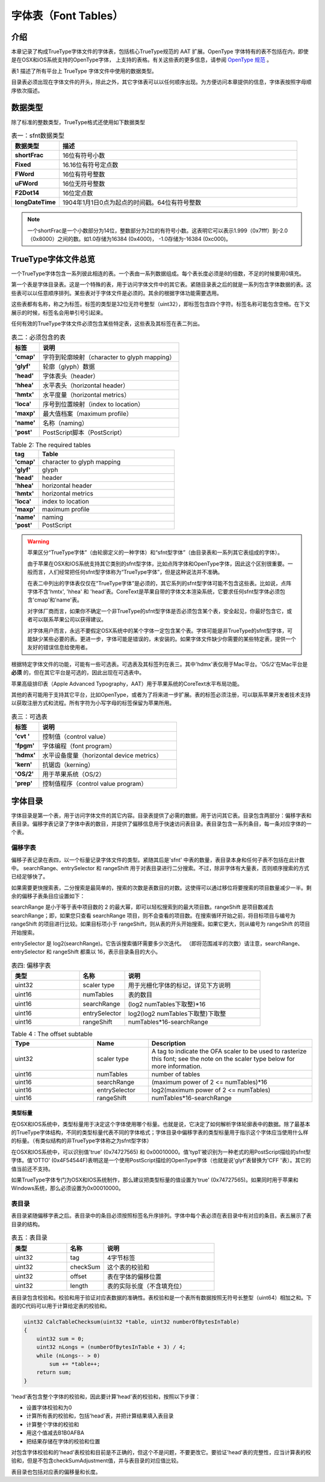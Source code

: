 ======================
字体表（Font Tables）
======================

介绍
=======
本章记录了构成TrueType字体文件的字体表，包括核心TrueType规范的 AAT 扩展。OpenType 字体特有的表不包括在内，即使是在OSX和iOS系统支持的OpenType字体， 上支持的表格。有关这些表的更多信息，请参阅 `OpenType 规范 <http://www.microsoft.com/typography/otspec/>`__ 。

表1 描述了所有平台上 TrueType 字体文件中使用的数据类型。

目录表必须出现在字体文件的开头，除此之外，其它字体表可以以任何顺序出现。为方便访问本章提供的信息，字体表按照字母顺序依次描述。

.. toggle::
    
    This chapter documents the tables that make up a TrueType font file, including AAT extensions to the core TrueType specification. Documentation is not included for OpenType-specific tables, even those supported on OS X and iOS. For further information on those tables, see the OpenType specification.

    Table 1 describes the data types used in TrueType font files on all platforms.

    With the exception of the font directory which must appear first in the font file, the tables that make up a font can appear in any order. For convenience in accessing the information presented in this chapter, tables are described in alphabetical order.

数据类型
========

除了标准的整数类型，TrueType格式还使用如下数据类型

.. list-table:: 表一：sfnt数据类型
    :widths: 40 200
    :header-rows: 1
    :stub-columns: 1

    * - 数据类型
      - 描述
    * - shortFrac
      - 16位有符号小数
    * - Fixed
      - 16.16位有符号定点数
    * - FWord
      - 16位有符号整数
    * - uFWord
      - 16位无符号整数
    * - F2Dot14
      - 16位定点数
    * - longDateTime
      - 1904年1月1日0点为起点的时间戳。64位有符号整数

.. Note::
    一个shortFrac是一个小数部分为14位，整数部分为2位的有符号小数。这表明它可以表示1.999（0x7fff）到-2.0（0x8000）之间的数。如1.0存储为16384 (0x4000)， -1.0存储为-16384 (0xc000)。

.. toggle::
   
   In addition to standard integer data types, the TrueType font format uses the following:
   
    .. list-table:: 表一：sfnt数据类型
        :widths: 40 200
        :header-rows: 1
        :stub-columns: 1

        * - Data type
          - Description
        * - shortFrac
          - 16-bit signed fraction
        * - Fixed
          - 16.16-bit signed fixed-point number
        * - FWord
          - 16-bit signed integer that describes a quantity in FUnits, the smallest measurable distance in em space.
        * - uFWord
          - 16-bit unsigned integer that describes a quantity in FUnits, the smallest measurable distance in em space.
        * - F2Dot14
          - 16-bit signed fixed number with the low 14 bits representing fraction.
        * - longDateTime
          - The long internal format of a date in seconds since 12:00 midnight, January 1, 1904. It is represented as a signed 64-bit integer.

   NOTE: A shortFrac is an int16_t with a bias of 14. This means it can represent numbers between 1.999 (0x7fff) and -2.0 (0x8000). 1.0 is stored as 16384 (0x4000) and -1.0 is stored as -16384 (0xc000).


TrueType字体文件总览
=====================

一个TrueType字体包含一系列彼此相连的表。一个表由一系列数据组成。每个表长度必须是8的倍数，不足的时候要用0填充。

第一个表是字体目录表。这是一个特殊的表，用于访问字体文件中的其它表。紧随目录表之后的就是一系列包含字体数据的表。这些表可以以任意顺序排列。某些表对于字体文件是必须的。其余的根据字体功能需要选用。

这些表都有名称，称之为标签。标签的类型是32位无符号整型（uint32），即标签包含四个字符。标签名称可能包含空格。在下文展示的时候，标签名会用单引号引起来。

任何有效的TrueType字体文件必须包含某些特定表，这些表及其标签在表二列出。

.. toggle:: 

    A TrueType font file consists of a sequence of concatenated tables. A table is a sequence of words. Each table must be long aligned and padded with zeroes if necessary.

    The first of the tables is the font directory, a special table that facilitates access to the other tables in the font. The directory is followed by a sequence of tables containing the font data. These tables can appear in any order. Certain tables are required for all fonts. Others are optional depending upon the functionality expected of a particular font.

    The tables have names known as tags. Tags have the type uint32. Currently defined tag names consist of four characters. Tag names with less than four characters have trailing spaces. When tag names are shown in text they are enclosed in straight quotes.

    Tables that are required must appear in any valid TrueType font file. The required tables and their tag names are shown in Table 2.

.. list-table:: 表二：必须包含的表
    :widths: 40 200
    :header-rows: 1
    :stub-columns: 1

    * - 标签
      - 说明
    * - 'cmap'
      - 字符到轮廓映射（character to glyph mapping）
    * - 'glyf'
      - 轮廓（glyph）数据
    * - 'head'
      - 字体表头（header）
    * - 'hhea'
      - 水平表头（horizontal header）
    * - 'hmtx'
      - 水平度量（horizontal metrics）
    * - 'loca'
      - 序号到位置映射（index to location）
    * - 'maxp'
      - 最大值档案（maximum profile）
    * - 'name'
      - 名称（naming）
    * - 'post'
      - PostScript脚本（PostScript）

.. list-table:: Table 2: The required tables
    :widths: 40 200
    :header-rows: 1
    :stub-columns: 1
    :class: toggle

    * - tag
      - Table
    * - 'cmap'
      - character to glyph mapping
    * - 'glyf'
      - glyph
    * - 'head'
      - header
    * - 'hhea'
      - horizontal header
    * - 'hmtx'
      - horizontal metrics
    * - 'loca'
      - index to location
    * - 'maxp'
      - maximum profile
    * - 'name'
      - naming
    * - 'post'
      - PostScript


.. Warning::
    苹果区分“TrueType字体”（由轮廓定义的一种字体）和“sfnt型字体”（由目录表和一系列其它表组成的字体）。

    由于苹果在OSX和IOS系统支持其它类别的sfnt型字体，比如点阵字体和OpenType字体，因此这个区别很重要。一般而言，人们经常把任何sfnt型字体称为“TrueType字体”，但是这种说法并不准确。
    
    
    在表二中列出的字体表仅仅在“TrueType字体”是必须的，其它系列的sfnt型字体可能不包含这些表。比如说，点阵字体不含'hmtx', 'hhea' 和 'head'表。CoreText是苹果自带的字体文本渲染系统，它要求任何sfnt型字体必须包含'cmap'和'name'表。
    
    对字体厂商而言，如果你不确定一个非TrueType的sfnt型字体是否必须包含某个表，安全起见，你最好包含它，或者可以联系苹果公司以获得建议。
    
    对字体用户而言，永远不要假定OSX系统中的某个字体一定包含某个表。字体可能是非TrueType的sfnt型字体，可能缺少某些必要的表。更进一步，字体可能是错误的，未安装的。如果字体文件缺少你需要的某些特定表，提供一个友好的错误信息给使用者。

.. toggle::

    .. Warning::
        
        Apple makes a distinction between a "TrueType font" (which refers to a particular font outline definition technology) and an "sfnt-housed font," which refers to any font which uses the same packaging format as a TrueType font: that is, it uses the same directory structure and the same table format and meaning for any tables present.

        This is an important distinction, because Apple supports other varieties of sfnt-housed font on OS X and iOS, most notably bitmap-only fonts and OpenType fonts. Informally, people often refer to any sfnt-housed font as a "TrueType font," but this is strictly speaking inaccurate.

        The "required" tables listed in Table 2 are only required for TrueType fonts. Other varieites of sfnt-housed font may not have them. For example, bitmap-only sfnt-housed fonts do not have an 'hmtx', 'hhea' or 'head' table. CoreText, Apple's rendering system for Unicode-encoded text, does require that any sfnt-housed font have a 'cmap' and 'name' table.

        For font vendors: If you are unsure whether a particular table should be included for your non-TrueType sfnt-housed font, it is generally safe to include it, or you may contact Apple for advice.

        For font users: Never assume that any particular table is present in a font on OS X. Fonts may be non-TrueType sfnt-housed fonts and lack some of TrueType's required tables. Moreover, fonts may be ill-formed and yet installed. Provide graceful error handling if a font you are using lacks a table you require.

根据特定字体文件的功能，可能有一些可选表。可选表及其标签列在表三。其中'hdmx'表仅用于Mac平台。'OS/2'在Mac平台是 **必须** 的，但在其它平台是可选的，因此出现在可选表中。

苹果高级排印表（Apple Advanced Typography，AAT）用于苹果系统的CoreText水平布局功能。

其他的表可能用于支持其它平台，比如OpenType，或者为了将来进一步扩展。表的标签必须注册，可以联系苹果开发者技术支持以获取注册方式和流程。所有字符为小写字母的标签保留为苹果所用。

.. toggle::

    Optional tables may be needed depending upon the functionality expected of a given font file'. The optional tables and their tag names are listed in Table 3. The 'hdmx' table is used on Macintosh platforms only. The 'OS/2' table is required for fonts that are to be used on that platform but appears in the optional table because it is not required for all TrueType font files.

    Apple Advanced Typography (AAT) Tables are used with the Line Layout capability of Apple's CoreText.

    Additional tables may be defined to support other platforms, such as OpenType, or to provide for future expansion. Tags for these tables must be registered. Contact Apple Developer Technical Support for information regarding the registration process. Tag names consisting of all lower case letters are reserved for Apple's use.

.. list-table:: 表三：可选表
    :widths: 40 200
    :header-rows: 1
    :stub-columns: 1
    
    * - 标签
      - 说明
    * - 'cvt '
      - 控制值（control value）
    * - 'fpgm'
      - 字体编程（font program）
    * - 'hdmx'
      - 水平设备度量（horizontal device metrics）
    * - 'kern'
      - 抗锯齿（kerning）
    * - 'OS/2'
      - 用于苹果系统（OS/2）
    * - 'prep'
      - 控制值程序（control value program）

.. toggle::

    .. list-table:: Table 3: The optional tables
        :widths: 40 200
        :header-rows: 1
        :stub-columns: 1
        
        * - Tag
          - Table
        * - 'cvt '
          - control value
        * - 'fpgm'
          - font program
        * - 'hdmx'
          - horizontal device metrics
        * - 'kern'
          - kerning
        * - 'OS/2'
          - OS/2
        * - 'prep'
          - control value program

字体目录
=========

字体目录是第一个表，用于访问字体文件的其它内容。目录表提供了必需的数据，用于访问其它表。目录包含两部分：偏移字表和表目录。偏移字表记录了字体中表的数目，并提供了偏移信息用于快速访问表目录。表目录包含一系列条目，每一条对应字体的一个表。

.. toggle::

    The font directory, the first of the tables, is a guide to the contents of the font file. It provides the information required to access the data in the other tables. The directory consists of two parts: the offset subtable and the table directory. The offset subtable records the number of tables in the font and provides offset information enabling quick access to the directory tables. The table directory consists of a sequence of entries, one for each table in the font.

偏移字表
-------------------

偏移子表记录在表四，以一个标量记录字体文件的类型。紧随其后是'sfnt' 中表的数量，表目录本身和任何子表不包括在此计数中。 searchRange、entrySelector 和 rangeShift 用于对表目录进行二分搜索。不过，除非字体有大量表，否则顺序搜索的方式已经足够快了。

如果需要更快搜索表，二分搜索是最简单的，搜索的次数是表数目的对数。这使得可以通过移位将要搜索的项目数量减少一半。剩余的偏移子表条目应设置如下：

searchRange 是小于等于表中项目数的 2 的最大幂，即可以轻松搜索到的最大项目数。rangeShift 是项目数减去 searchRange；即，如果您只查看 searchRange 项目，则不会查看的项目数。在搜索循环开始之前，将目标项目与编号为 rangeShift 的项目进行比较。如果目标项小于 rangeShift，则从表的开头开始搜索。如果它更大，则从编号为 rangeShift 的项目开始搜索。

entrySelector 是 log2(searchRange)。它告诉搜索循环需要多少次迭代。 （即将范围减半的次数）请注意，searchRange、entrySelector 和 rangeShift 都乘以 16，表示目录条目的大小。

.. toggle::

    The offset subtable, documented in Table 4, begins with the scaler type of the font. The number of tagged tables in the 'sfnt' follows.The table directory itself and any subtables are not included in this count. The entries for searchRange, entrySelector and rangeShift are used to facilitate quick binary searches of the table directory that follows. Unless a font has a large number of tables, a sequential search will be fast enough.

    If a faster search is necessary, a binary search is most easily done on a number of entries that is a power of two. This makes it possible to cut the number of items to search in half by shifting. The remaining offset subtable entries should be set as follows:

    searchRange is the largest power of two less than or equal to the number of items in the table, i.e. the largest number of items that can be easily searched.
    rangeShift is the number of items minus searchRange; i.e. the number of items that will not get looked at if you only look at searchRange items.
    Before the search loop starts, compare the target item to the item with number rangeShift. If the target item is less than rangeShift, search from the beginning of the table. If it is greater, search starting at the item with number rangeShift.

    entrySelector is log2(searchRange). It tells how many iterations of the search loop are needed. (i.e. how many times to cut the range in half)
    Note that the searchRange, the entrySelector and the rangeShift are all multiplied by 16 which represents the size of a directory entry.

.. csv-table:: 表四: 偏移字表
   :header: 类型,名称,说明
   :widths: 15, 10, 30

    uint32,scaler type,用于光栅化字体的标记，详见下方说明
    uint16,numTables,表的数目
    uint16,searchRange,(log2 numTables下取整)*16
    uint16,entrySelector,log2(log2 numTables下取整)下取整
    uint16,rangeShift,numTables*16-searchRange

.. csv-table:: Table 4 : The offset subtable
   :header: Type,	Name,	Description
   :widths: 15, 10, 30
   :class: toggle

    uint32,scaler type,A tag to indicate the OFA scaler to be used to rasterize this font; see the note on the scaler type below for more information.
    uint16,numTables,number of tables
    uint16,searchRange,(maximum power of 2 <= numTables)*16
    uint16,entrySelector,log2(maximum power of 2 <= numTables)
    uint16,rangeShift,numTables*16-searchRange

类型标量
++++++++++++++++++

在OSX和IOS系统中，类型标量用于决定这个字体使用哪个标量。也就是说，它决定了如何解析字体轮廓表中的数据。除了最基本的TrueType字体结构，不同的类型标量代表不同的字体格式；字体目录中偏移字表的类型标量用于指示这个字体应当使用什么样的标量。（有类似结构的非TrueType字体称之为sfnt型字体）

在OSX和IOS系统中，可以识别值'true' (0x74727565) 和 0x00010000。值'typ1'被识别为一种老式的用PostScript描绘的sfnt型字体。值'OTTO' (0x4F54544F)表明这是一个使用PostScript描绘的OpenType字体（也就是说'glyf'表替换为'CFF '表）。其它的值当前还不支持。

如果TrueType字体专门为OSX和IOS系统制作，那么建议把类型标量的值设置为'true' (0x74727565)。如果同时用于苹果和Windows系统，那么必须设置为0x00010000。

.. toggle::
    
    The scaler type is used by OS X and iOS to determine which scaler to use for this font, that is, to determine how to extract glyph data from the font. Different font scalers wrap different font formats within the basic structure of a TrueType font; the scaler type in the offset subtable of the font's directory is used to indicate which scaler should be used with a particular font. (Non-TrueType fonts housed within the same structure as a TrueType font are referred to as "sfnt-housed fonts.")

    The values 'true' (0x74727565) and 0x00010000 are recognized by OS X and iOS as referring to TrueType fonts. The value 'typ1' (0x74797031) is recognized as referring to the old style of PostScript font housed in a sfnt wrapper. The value 'OTTO' (0x4F54544F) indicates an OpenType font with PostScript outlines (that is, a 'CFF ' table instead of a 'glyf' table). Other values are not currently supported.

    Fonts with TrueType outlines produced for OS X or iOS only are encouraged to use 'true' (0x74727565) for the scaler type value. Fonts for Windows or Adobe products must use 0x00010000.

表目录
---------------------------

表目录紧随偏移字表之后。表目录中的条目必须按照标签名升序排列。字体中每个表必须在表目录中有对应的条目。表五展示了表目录的结构。



.. csv-table:: 表五：表目录
   :header: 类型,名称,说明
   :widths: 15, 10, 30

    uint32,tag,4字节标签
    uint32,checkSum,这个表的校验和
    uint32,offset,表在字体的偏移位置
    uint32,length,表的实际长度（不含填充位）
    
表目录包含校验和。校验和用于验证对应表数据的准确性。表校验和是一个表所有数据按照无符号长整型（uint64）相加之和。下面的C代码可以用于计算给定表的校验和。


.. toggle::

    The table directory follows the offset subtable. Entries in the table directory must be sorted in ascending order by tag. Each table in the font file must have its own table directory entry. Table 5 documents the structure of the table directory.

    .. csv-table:: Table 5: The table directory
       :header: Type, Name, Description 
       :widths: 15, 10, 30

        uint32,tag,4-byte identifier 
        uint32,checkSum,checksum for this table
        uint32,offset,offset from beginning of sfnt
        uint32,length,length of this table in byte (actual length not padded length)
    
    The table directory includes checkSum, a number which can be used to verify the identity of and the integrity of the data in its associated tagged table. Table checksums are the unsigned sum of the longs in a table. The following C function can be used to determine the checksum of a given table:

.. code-block:: C

    uint32 CalcTableChecksum(uint32 *table, uint32 numberOfBytesInTable)
    {
        uint32 sum = 0;
        uint32 nLongs = (numberOfBytesInTable + 3) / 4;
        while (nLongs-- > 0)
            sum += *table++;
        return sum;
    }

'head'表包含整个字体的校验和，因此要计算'head'表的校验和，按照以下步骤：

- 设置字体校验和为0
- 计算所有表的校验和，包括'head'表，并把计算结果填入表目录
- 计算整个字体的校验和
- 用这个值减去B1B0AFBA
- 把结果存储在字体的校验和位置

对包含字体校验和的'head'表校验和目前是不正确的，但这个不是问题，不要更改它。要验证'head'表的完整性，应当计算表的校验和，但是不包含checkSumAdjustment值，并与表目录的对应值比较。

表目录也包括对应表的偏移量和长度。

.. toggle::

    To calculate the checkSum for the 'head' table which itself includes the checkSumAdjustment entry for the entire font, do the following:

    - Set the checkSumAdjustment to 0.
    - Calculate the checksum for all the tables including the 'head' table and enter that value into the table directory.
    - Calculate the checksum for the entire font.
    - Subtract that value from the hex value B1B0AFBA.
    - Store the result in checkSumAdjustment.
    
    The checkSum for the 'head table which includes the checkSumAdjustment entry for the entire font is now incorrect. That is not a problem. Do not change it. An application attempting to verify that the 'head' table has not changed should calculate the checkSum for that table by not including the checkSumAdjustment value, and compare the result with the entry in the table directory.

    The table directory also includes the offset of the associated tagged table from the beginning of the font file and the length of that table.                                                                                                 |

